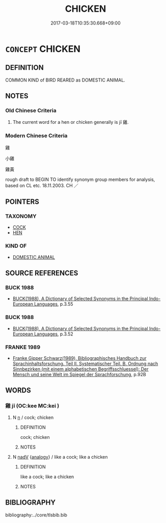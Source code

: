 # -*- mode: mandoku-tls-view -*-
#+TITLE: CHICKEN
#+DATE: 2017-03-18T10:35:30.668+09:00        
#+STARTUP: content
* =CONCEPT= CHICKEN
:PROPERTIES:
:CUSTOM_ID: uuid-7ed2254c-2f56-4e85-9887-7d593ec689e0
:TR_ZH: 雞
:END:
** DEFINITION

COMMON KIND of BIRD REARED as DOMESTIC ANIMAL.

** NOTES

*** Old Chinese Criteria
1. The current word for a hen or chicken generally is jī 雞.

*** Modern Chinese Criteria
雞

小雞

雞黃

rough draft to BEGIN TO identify synonym group members for analysis, based on CL etc. 18.11.2003. CH ／

** POINTERS
*** TAXONOMY
 - [[tls:concept:COCK][COCK]]
 - [[tls:concept:HEN][HEN]]

*** KIND OF
 - [[tls:concept:DOMESTIC ANIMAL][DOMESTIC ANIMAL]]

** SOURCE REFERENCES
*** BUCK 1988
 - [[cite:BUCK-1988][BUCK(1988), A Dictionary of Selected Synonyms in the Principal Indo-European Languages]], p.3.55

*** BUCK 1988
 - [[cite:BUCK-1988][BUCK(1988), A Dictionary of Selected Synonyms in the Principal Indo-European Languages]], p.3.52

*** FRANKE 1989
 - [[cite:FRANKE-1989][Franke Gipper Schwarz(1989), Bibliographisches Handbuch zur Sprachinhaltsforschung. Teil II. Systematischer Teil. B. Ordnung nach Sinnbezirken (mit einem alphabetischen Begriffsschluessel): Der Mensch und seine Welt im Spiegel der Sprachforschung]], p.92B

** WORDS
   :PROPERTIES:
   :VISIBILITY: children
   :END:
*** 雞 jī (OC:kee MC:kei )
:PROPERTIES:
:CUSTOM_ID: uuid-e7df68d5-5b5f-43ed-b005-9177757f33ef
:Char+: 雞(172,10/18) 
:GY_IDS+: uuid-713f36d8-5896-473a-8c1a-49e151414bb2
:PY+: jī     
:OC+: kee     
:MC+: kei     
:END: 
**** N [[tls:syn-func::#uuid-8717712d-14a4-4ae2-be7a-6e18e61d929b][n]] / cock; chicken
:PROPERTIES:
:CUSTOM_ID: uuid-9df9744d-94db-4d71-8270-11ddb4ea1bae
:WARRING-STATES-CURRENCY: 5
:END:
****** DEFINITION

cock; chicken

****** NOTES

**** N [[tls:syn-func::#uuid-91666c59-4a69-460f-8cd3-9ddbff370ae5][nadV]] {[[tls:sem-feat::#uuid-bedce81f-bac5-4537-8e1f-191c7ff90bdb][analogy]]} / like a cock; like a chicken
:PROPERTIES:
:CUSTOM_ID: uuid-836bf6b1-467b-4c0d-87ff-4dfbcf404642
:WARRING-STATES-CURRENCY: 3
:END:
****** DEFINITION

like a cock; like a chicken

****** NOTES

** BIBLIOGRAPHY
bibliography:../core/tlsbib.bib

